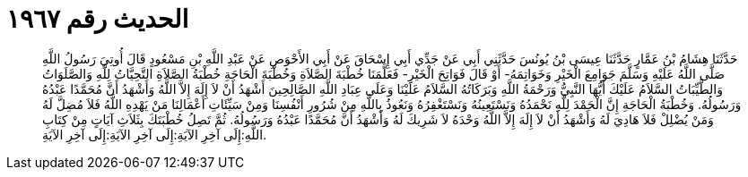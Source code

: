 
= الحديث رقم ١٩٦٧

[quote.hadith]
حَدَّثَنَا هِشَامُ بْنُ عَمَّارٍ حَدَّثَنَا عِيسَى بْنُ يُونُسَ حَدَّثَنِي أَبِي عَنْ جَدِّي أَبِي إِسْحَاقَ عَنْ أَبِي الأَحْوَصِ عَنْ عَبْدِ اللَّهِ بْنِ مَسْعُودٍ قَالَ أُوتِيَ رَسُولُ اللَّهِ صَلَّى اللَّهُ عَلَيْهِ وَسَلَّمَ جَوَامِعَ الْخَيْرِ وَخَوَاتِمَهُ- أَوْ قَالَ فَوَاتِحَ الْخَيْرِ- فَعَلَّمَنَا خُطْبَةَ الصَّلاَةِ وَخُطْبَةَ الْحَاجَةِ خُطْبَةُ الصَّلاَةِ التَّحِيَّاتُ لِلَّهِ وَالصَّلَوَاتُ وَالطَّيِّبَاتُ السَّلاَمُ عَلَيْكَ أَيُّهَا النَّبِيُّ وَرَحْمَةُ اللَّهِ وَبَرَكَاتُهُ السَّلاَمُ عَلَيْنَا وَعَلَى عِبَادِ اللَّهِ الصَّالِحِينَ أَشْهَدُ أَنْ لاَ إِلَهَ إِلاَّ اللَّهُ وَأَشْهَدُ أَنَّ مُحَمَّدًا عَبْدُهُ وَرَسُولُهُ. وَخُطْبَةُ الْحَاجَةِ إِنَّ الْحَمْدَ لِلَّهِ نَحْمَدُهُ وَنَسْتَعِينُهُ وَنَسْتَغْفِرُهُ وَنَعُوذُ بِاللَّهِ مِنْ شُرُورِ أَنْفُسِنَا وَمِنْ سَيِّئَاتِ أَعْمَالِنَا مَنْ يَهْدِهِ اللَّهُ فَلاَ مُضِلَّ لَهُ وَمَنْ يُضْلِلْ فَلاَ هَادِيَ لَهُ وَأَشْهَدُ أَنْ لاَ إِلَهَ إِلاَّ اللَّهُ وَحْدَهُ لاَ شَرِيكَ لَهُ وَأَشْهَدُ أَنَّ مُحَمَّدًا عَبْدُهُ وَرَسُولُهُ. ثُمَّ تَصِلُ خُطْبَتَكَ بِثَلاَثِ آيَاتٍ مِنْ كِتَابِ اللَّهِ:إِلَى آخِرِ الآيَةِ:إِلَى آخِرِ الآيَةِ:إِلَى آخِرِ الآيَةِ.